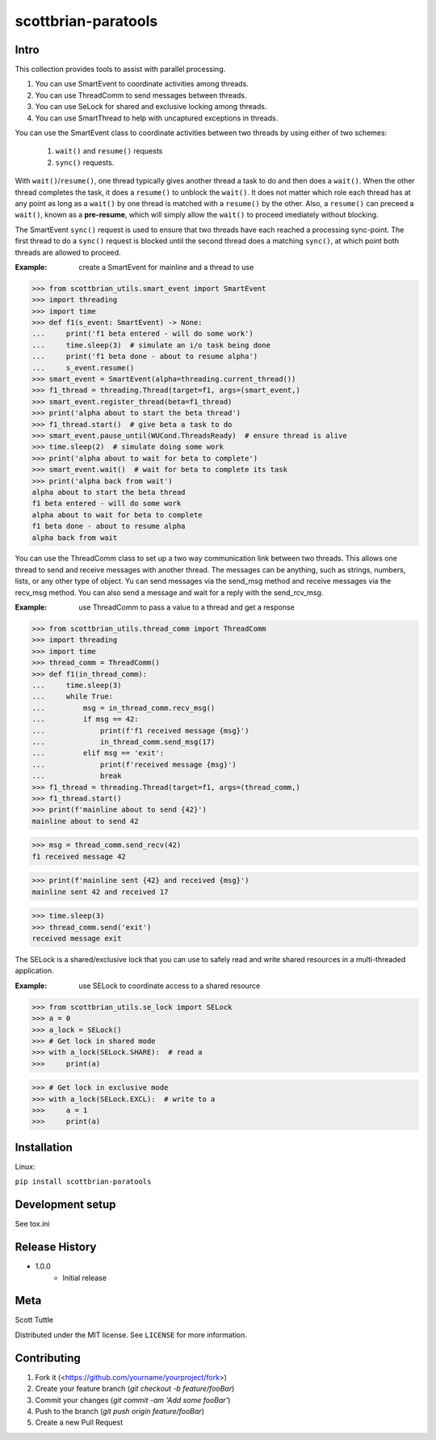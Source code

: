 ====================
scottbrian-paratools
====================

Intro
=====

This collection provides tools to assist with parallel processing.

1. You can use SmartEvent to coordinate activities among threads.
2. You can use ThreadComm to send messages between threads.
3. You can use SeLock for shared and exclusive locking among threads.
4. You can use SmartThread to help with uncaptured exceptions in threads.

You can use the SmartEvent class to coordinate activities between two
threads by using either of two schemes:

    1) ``wait()`` and ``resume()`` requests
    2) ``sync()`` requests.

With ``wait()``/``resume()``, one thread typically gives another
thread a task to do and then does a ``wait()``. When the other
thread completes the task, it does a ``resume()`` to unblock the ``wait()``.
It does not matter which role each thread has at any point as long as a
``wait()`` by one thread is matched with a ``resume()`` by the other. Also,
a ``resume()`` can preceed a ``wait()``, known as a **pre-resume**,
which will simply allow the ``wait()`` to proceed imediately without blocking.

The SmartEvent ``sync()`` request is used to ensure that two threads have
each reached a processing sync-point. The first thread to do a
``sync()`` request is blocked until the second thread does a matching
``sync()``, at which point both threads are allowed to proceed.

:Example: create a SmartEvent for mainline and a thread to use

>>> from scottbrian_utils.smart_event import SmartEvent
>>> import threading
>>> import time
>>> def f1(s_event: SmartEvent) -> None:
...     print('f1 beta entered - will do some work')
...     time.sleep(3)  # simulate an i/o task being done
...     print('f1 beta done - about to resume alpha')
...     s_event.resume()
>>> smart_event = SmartEvent(alpha=threading.current_thread())
>>> f1_thread = threading.Thread(target=f1, args=(smart_event,)
>>> smart_event.register_thread(beta=f1_thread)
>>> print('alpha about to start the beta thread')
>>> f1_thread.start()  # give beta a task to do
>>> smart_event.pause_until(WUCond.ThreadsReady)  # ensure thread is alive
>>> time.sleep(2)  # simulate doing some work
>>> print('alpha about to wait for beta to complete')
>>> smart_event.wait()  # wait for beta to complete its task
>>> print('alpha back from wait')
alpha about to start the beta thread
f1 beta entered - will do some work
alpha about to wait for beta to complete
f1 beta done - about to resume alpha
alpha back from wait


You can use the ThreadComm class to set up a two way communication link
between two threads. This allows one thread to send and receive messages
with another thread. The messages can be anything, such as strings, numbers,
lists, or any other type of object. Yu can send messages via the send_msg
method and receive messages via the recv_msg method. You can also send a
message and wait for a reply with the send_rcv_msg.

:Example: use ThreadComm to pass a value to a thread and get a response

>>> from scottbrian_utils.thread_comm import ThreadComm
>>> import threading
>>> import time
>>> thread_comm = ThreadComm()
>>> def f1(in_thread_comm):
...     time.sleep(3)
...     while True:
...         msg = in_thread_comm.recv_msg()
...         if msg == 42:
...             print(f'f1 received message {msg}')
...             in_thread_comm.send_msg(17)
...         elif msg == 'exit':
...             print(f'received message {msg}')
...             break
>>> f1_thread = threading.Thread(target=f1, args=(thread_comm,)
>>> f1_thread.start()
>>> print(f'mainline about to send {42}')
mainline about to send 42

>>> msg = thread_comm.send_recv(42)
f1 received message 42

>>> print(f'mainline sent {42} and received {msg}')
mainline sent 42 and received 17

>>> time.sleep(3)
>>> thread_comm.send('exit')
received message exit


The SELock is a shared/exclusive lock that you can use to safely read
and write shared resources in a multi-threaded application.

:Example: use SELock to coordinate access to a shared resource



>>> from scottbrian_utils.se_lock import SELock
>>> a = 0
>>> a_lock = SELock()
>>> # Get lock in shared mode
>>> with a_lock(SELock.SHARE):  # read a
>>>     print(a)

>>> # Get lock in exclusive mode
>>> with a_lock(SELock.EXCL):  # write to a
>>>     a = 1
>>>     print(a)



.. image:: https://img.shields.io/badge/security-bandit-yellow.svg
    :target: https://github.com/PyCQA/bandit
    :alt: Security Status

.. image:: https://readthedocs.org/projects/pip/badge/?version=stable
    :target: https://pip.pypa.io/en/stable/?badge=stable
    :alt: Documentation Status


Installation
============

Linux:

``pip install scottbrian-paratools``


Development setup
=================

See tox.ini

Release History
===============

* 1.0.0
    * Initial release


Meta
====

Scott Tuttle

Distributed under the MIT license. See ``LICENSE`` for more information.


Contributing
============

1. Fork it (<https://github.com/yourname/yourproject/fork>)
2. Create your feature branch (`git checkout -b feature/fooBar`)
3. Commit your changes (`git commit -am 'Add some fooBar'`)
4. Push to the branch (`git push origin feature/fooBar`)
5. Create a new Pull Request


